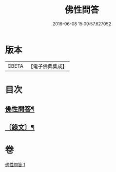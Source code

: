 #+TITLE: 佛性問答 
#+DATE: 2016-06-08 15:09:57.627052

* 版本
 |     CBETA|【電子佛典集成】|

* 目次
** [[file:KR6v0052_001.txt::001-0336a2][佛性問答¶]]
** [[file:KR6v0052_001.txt::001-0336a21][〔錄文〕¶]]

* 卷
[[file:KR6v0052_001.txt][佛性問答 1]]

